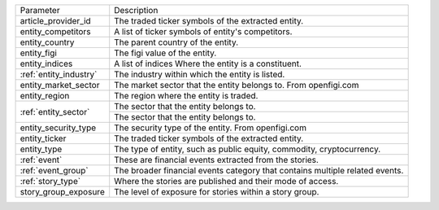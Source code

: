 .. snip

+--------------------------------------+------------------------------------------------------------------------------+
| Parameter                            | Description                                                                  |
+--------------------------------------+------------------------------------------------------------------------------+
| article_provider_id                  | The traded ticker symbols of the extracted entity.                           |
+--------------------------------------+------------------------------------------------------------------------------+
| entity_competitors                   | A list of ticker symbols of entity's competitors.                            |
+--------------------------------------+------------------------------------------------------------------------------+
| entity_country                       | The parent country of the entity.                                            |
+--------------------------------------+------------------------------------------------------------------------------+
| entity_figi                          | The figi value of the entity.                                                |
+--------------------------------------+------------------------------------------------------------------------------+
| entity_indices                       | A list of indices Where the entity is a constituent.                         |
+--------------------------------------+------------------------------------------------------------------------------+
| :ref:`entity_industry`               | The industry within which the entity is listed.                              |
+--------------------------------------+------------------------------------------------------------------------------+
| entity_market_sector                 | The market sector that the entity belongs to. From openfigi.com              |
+--------------------------------------+------------------------------------------------------------------------------+
| entity_region                        | The region where the entity is traded.                                       |
+--------------------------------------+------------------------------------------------------------------------------+
| :ref:`entity_sector`                 | The sector that the entity belongs to.                                       |
+                                      +------------------------------------------------------------------------------+
|                                      | The sector that the entity belongs to.                                       |
+--------------------------------------+------------------------------------------------------------------------------+
| entity_security_type                 | The security type of the entity. From openfigi.com                           |
+--------------------------------------+------------------------------------------------------------------------------+
| entity_ticker                        | The traded ticker symbols of the extracted entity.                           |
+--------------------------------------+------------------------------------------------------------------------------+
| entity_type                          | The type of entity, such as public equity, commodity, cryptocurrency.        |
+--------------------------------------+------------------------------------------------------------------------------+
| :ref:`event`                         | These are financial events extracted from the stories.                       |
+--------------------------------------+------------------------------------------------------------------------------+
| :ref:`event_group`                   | The broader financial events category that contains multiple related events. |
+--------------------------------------+------------------------------------------------------------------------------+
| :ref:`story_type`                    | Where the stories are published and their mode of access.                    |
+--------------------------------------+------------------------------------------------------------------------------+
| story_group_exposure                 | The level of exposure for stories within a story group.                      |
+--------------------------------------+------------------------------------------------------------------------------+

.. snap
